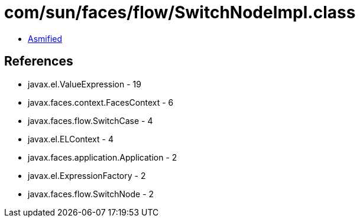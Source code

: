 = com/sun/faces/flow/SwitchNodeImpl.class

 - link:SwitchNodeImpl-asmified.java[Asmified]

== References

 - javax.el.ValueExpression - 19
 - javax.faces.context.FacesContext - 6
 - javax.faces.flow.SwitchCase - 4
 - javax.el.ELContext - 4
 - javax.faces.application.Application - 2
 - javax.el.ExpressionFactory - 2
 - javax.faces.flow.SwitchNode - 2
